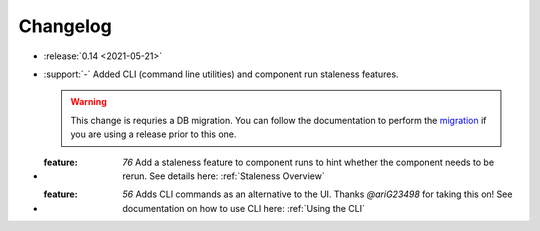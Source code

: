 =========
Changelog
=========

- :release:`0.14 <2021-05-21>`
- :support:`-` Added CLI (command line utilities) and component run staleness features. 

  .. warning::
    This change is requries a DB migration. You can follow the documentation to perform the migration_ if you are using a release prior to this one.

- :feature: `76` Add a staleness feature to component runs to hint whether the component needs to be rerun. See details here: :ref:`Staleness Overview`
- :feature: `56` Adds CLI commands as an alternative to the UI. Thanks `@ariG23498` for taking this on! See documentation on how to use CLI here: :ref:`Using the CLI`

.. _migration: https://github.com/loglabs/mltrace/tree/master/mltrace/db/migrations